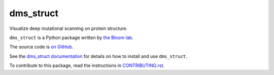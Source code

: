 ===============================
dms_struct
===============================

.. image:: https://img.shields.io/pypi/v/dms_struct.svg
        :target: https://pypi.python.org/pypi/dms_struct

.. image:: https://img.shields.io/travis/jbloomlab/dms_struct.svg
        :target: https://travis-ci.org/jbloomlab/dms_struct

Visualize deep mutational scanning on protein structure.

``dms_struct`` is a Python package written by `the Bloom lab <https://research.fhcrc.org/bloom/en.html>`_.

The source code is `on GitHub <https://github.com/jbloomlab/dms_struct>`_.

See the `dms_struct documentation <https://jbloomlab.github.io/dms_struct>`_ for details on how to install and use ``dms_struct``.

To contribute to this package, read the instructions in `CONTRIBUTING.rst <CONTRIBUTING.rst>`_.
